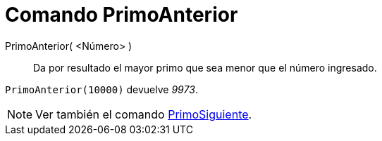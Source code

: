 = Comando PrimoAnterior
:page-en: commands/PreviousPrime_Command
ifdef::env-github[:imagesdir: /es/modules/ROOT/assets/images]

PrimoAnterior( <Número> )::
  Da por resultado el mayor primo que sea menor que el número ingresado.

[EXAMPLE]
====

`++PrimoAnterior(10000)++` devuelve _9973_.

====

[NOTE]
====

Ver también el comando xref:/commands/PrimoSiguiente.adoc[PrimoSiguiente].

====
